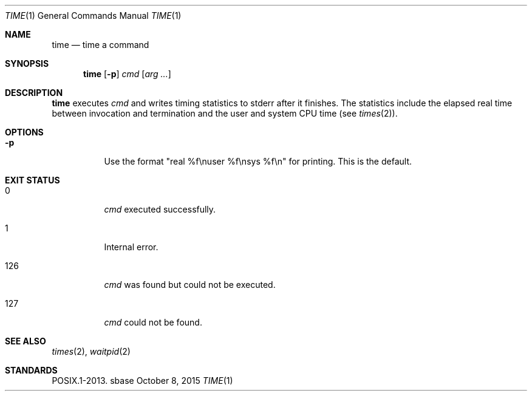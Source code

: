 .Dd October 8, 2015
.Dt TIME 1
.Os sbase
.Sh NAME
.Nm time
.Nd time a command
.Sh SYNOPSIS
.Nm
.Op Fl p
.Ar cmd
.Op Ar arg ...
.Sh DESCRIPTION
.Nm
executes
.Ar cmd
and writes timing statistics to stderr after it finishes.
The statistics include the elapsed real time
between invocation and termination and the user
and system CPU time (see
.Xr times 2 ) .
.Sh OPTIONS
.Bl -tag -width Ds
.It Fl p
Use the format "real %f\enuser %f\ensys %f\en" for printing.
This is the default.
.El
.Sh EXIT STATUS
.Bl -tag -width Ds
.It 0
.Ar cmd
executed successfully.
.It 1
Internal error.
.It 126
.Ar cmd
was found but could not be executed.
.It 127
.Ar cmd
could not be found.
.El
.Sh SEE ALSO
.Xr times 2 ,
.Xr waitpid 2
.Sh STANDARDS
POSIX.1-2013.
